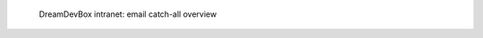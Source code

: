 .. figure:: /_includes/figures/devilbox/devilbox-intranet-emails.png

   DreamDevBox intranet: email catch-all overview
